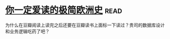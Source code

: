 * [[https://book.douban.com/subject/5366248/][你一定爱读的极简欧洲史]]:read:
为什么在豆瓣阅读上读完之后还要在豆瓣读书上面标一下读过？贵司的数据库设计和业务逻辑吃药了吧？

